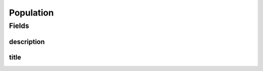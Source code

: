 .. java:import:: javax.validation.constraints NotNull

.. java:import:: org.javers.core.metamodel.annotation ValueObject

.. java:import:: eu.dzhw.fdz.metadatamanagement.common.domain I18nString

.. java:import:: eu.dzhw.fdz.metadatamanagement.common.domain.validation I18nStringNotEmpty

.. java:import:: eu.dzhw.fdz.metadatamanagement.common.domain.validation I18nStringSize

.. java:import:: eu.dzhw.fdz.metadatamanagement.common.domain.validation StringLengths

.. java:import:: lombok AllArgsConstructor

.. java:import:: lombok Builder

.. java:import:: lombok Data

.. java:import:: lombok NoArgsConstructor

Population
==========

.. java:package:: eu.dzhw.fdz.metadatamanagement.surveymanagement.domain
   :noindex:

.. java:type:: @NoArgsConstructor @Data @AllArgsConstructor @Builder @ValueObject public class Population

   Details of the population of a \ :java:ref:`Survey`\ .

Fields
------
description
^^^^^^^^^^^

.. java:field:: @NotNull @I18nStringNotEmpty @I18nStringSize private I18nString description
   :outertype: Population

   A description of the population. It must be specified in at least one language and it must not contain more than 2048 characters.

title
^^^^^

.. java:field:: @NotNull @I18nStringNotEmpty @I18nStringSize private I18nString title
   :outertype: Population

   A short title for the population. It must be specified in at least one language and it must not contain more than 512 characters.

